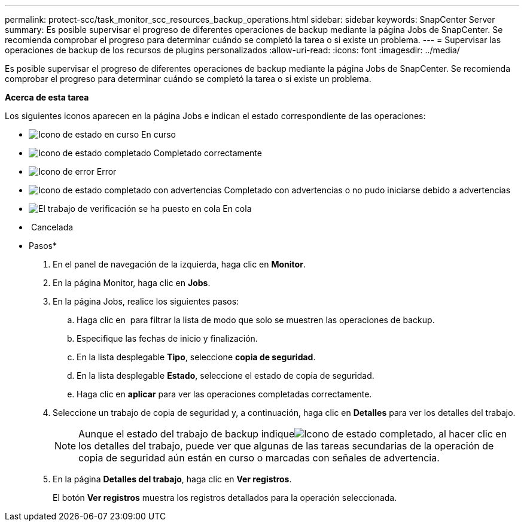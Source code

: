 ---
permalink: protect-scc/task_monitor_scc_resources_backup_operations.html 
sidebar: sidebar 
keywords: SnapCenter Server 
summary: Es posible supervisar el progreso de diferentes operaciones de backup mediante la página Jobs de SnapCenter. Se recomienda comprobar el progreso para determinar cuándo se completó la tarea o si existe un problema. 
---
= Supervisar las operaciones de backup de los recursos de plugins personalizados
:allow-uri-read: 
:icons: font
:imagesdir: ../media/


Es posible supervisar el progreso de diferentes operaciones de backup mediante la página Jobs de SnapCenter. Se recomienda comprobar el progreso para determinar cuándo se completó la tarea o si existe un problema.

*Acerca de esta tarea*

Los siguientes iconos aparecen en la página Jobs e indican el estado correspondiente de las operaciones:

* image:../media/progress_icon.gif["Icono de estado en curso"] En curso
* image:../media/success_icon.gif["Icono de estado completado"] Completado correctamente
* image:../media/failed_icon.gif["Icono de error"] Error
* image:../media/warning_icon.gif["Icono de estado completado con advertencias"] Completado con advertencias o no pudo iniciarse debido a advertencias
* image:../media/verification_job_in_queue.gif["El trabajo de verificación se ha puesto en cola"] En cola
* image:../media/cancel_icon.gif[""] Cancelada


* Pasos*

. En el panel de navegación de la izquierda, haga clic en *Monitor*.
. En la página Monitor, haga clic en *Jobs*.
. En la página Jobs, realice los siguientes pasos:
+
.. Haga clic en image:../media/filter_icon.gif[""] para filtrar la lista de modo que solo se muestren las operaciones de backup.
.. Especifique las fechas de inicio y finalización.
.. En la lista desplegable *Tipo*, seleccione *copia de seguridad*.
.. En la lista desplegable *Estado*, seleccione el estado de copia de seguridad.
.. Haga clic en *aplicar* para ver las operaciones completadas correctamente.


. Seleccione un trabajo de copia de seguridad y, a continuación, haga clic en *Detalles* para ver los detalles del trabajo.
+

NOTE: Aunque el estado del trabajo de backup indiqueimage:../media/success_icon.gif["Icono de estado completado"], al hacer clic en los detalles del trabajo, puede ver que algunas de las tareas secundarias de la operación de copia de seguridad aún están en curso o marcadas con señales de advertencia.

. En la página *Detalles del trabajo*, haga clic en *Ver registros*.
+
El botón *Ver registros* muestra los registros detallados para la operación seleccionada.


